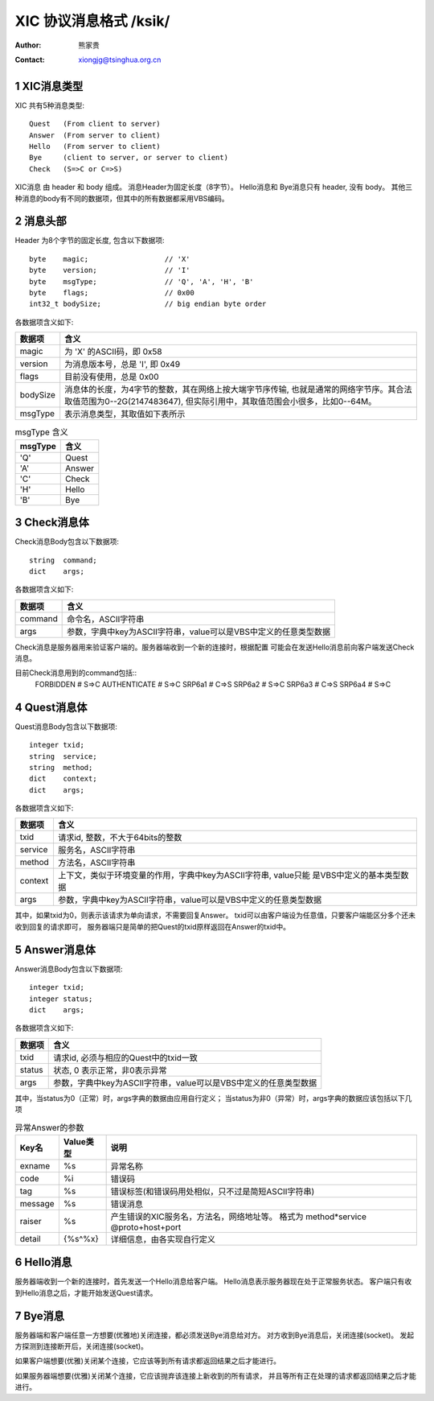 ***********************************
  XIC 协议消息格式  /ksik/
***********************************
:Author: 熊家贵
:Contact: xiongjg@tsinghua.org.cn

.. sectnum::

XIC消息类型
============

XIC 共有5种消息类型::

        Quest   (From client to server)
        Answer  (From server to client)
        Hello   (From server to client)
        Bye     (client to server, or server to client)
        Check   (S=>C or C=>S)

XIC消息 由 header 和 body 组成。
消息Header为固定长度（8字节）。
Hello消息和 Bye消息只有 header, 没有 body。 
其他三种消息的body有不同的数据项，但其中的所有数据都采用VBS编码。


消息头部
==========

Header 为8个字节的固定长度, 包含以下数据项::

        byte    magic;                  // 'X'
        byte    version;                // 'I'
        byte    msgType;                // 'Q', 'A', 'H', 'B'
        byte    flags;                  // 0x00
        int32_t bodySize;               // big endian byte order

各数据项含义如下:

==========  =================================================================
数据项       含义
==========  =================================================================
magic        为 'X' 的ASCII码，即 0x58
version      为消息版本号，总是 'I', 即 0x49
flags        目前没有使用，总是 0x00
bodySize     消息体的长度，为4字节的整数，其在网络上按大端字节序传输,
             也就是通常的网络字节序。其合法取值范围为0--2G(2147483647),
             但实际引用中，其取值范围会小很多，比如0--64M。
msgType      表示消息类型，其取值如下表所示 
==========  =================================================================


.. table:: msgType 含义

        ===========  ===========================
          msgType      含义
        ===========  ===========================
           'Q'         Quest
           'A'         Answer 
           'C'         Check
           'H'         Hello
           'B'         Bye
        ===========  ===========================

Check消息体
=============

Check消息Body包含以下数据项::

        string  command;
        dict    args;

各数据项含义如下:

========  ===================================================================
数据项     含义
========  ===================================================================
command    命令名，ASCII字符串
args       参数，字典中key为ASCII字符串，value可以是VBS中定义的任意类型数据
========  ===================================================================

Check消息是服务器用来验证客户端的。服务器端收到一个新的连接时，根据配置
可能会在发送Hello消息前向客户端发送Check消息。

目前Check消息用到的command包括::
        FORBIDDEN               # S=>C 
        AUTHENTICATE            # S=>C
        SRP6a1                  # C=>S
        SRP6a2                  # S=>C
        SRP6a3                  # C=>S
        SRP6a4                  # S=>C


Quest消息体
=============

Quest消息Body包含以下数据项::

        integer txid;
        string  service;
        string  method;
        dict    context;
        dict    args;

各数据项含义如下:

========  ===================================================================
数据项     含义
========  ===================================================================
txid       请求id, 整数，不大于64bits的整数
service    服务名，ASCII字符串
method     方法名，ASCII字符串
context    上下文，类似于环境变量的作用，字典中key为ASCII字符串, value只能
           是VBS中定义的基本类型数据
args       参数，字典中key为ASCII字符串，value可以是VBS中定义的任意类型数据
========  ===================================================================

其中，如果txid为0，则表示该请求为单向请求，不需要回复Answer。
txid可以由客户端设为任意值，只要客户端能区分多个还未收到回复的请求即可，
服务器端只是简单的把Quest的txid原样返回在Answer的txid中。


Answer消息体
==============

Answer消息Body包含以下数据项::

        integer txid;
        integer status;
        dict    args;

各数据项含义如下:

=======  ====================================================================
数据项    含义
=======  ====================================================================
txid      请求id, 必须与相应的Quest中的txid一致
status    状态, 0 表示正常，非0表示异常
args      参数，字典中key为ASCII字符串，value可以是VBS中定义的任意类型数据
=======  ====================================================================

其中，当status为0（正常）时，args字典的数据由应用自行定义；
当status为非0（异常）时，args字典的数据应该包括以下几项

.. table:: 异常Answer的参数

        ==========  ============  ===========================================
        Key名         Value类型     说明
        ==========  ============  ===========================================
        exname        %s            异常名称
        code          %i            错误码
        tag           %s            错误标签(和错误码用处相似，只不过是简短ASCII字符串)
        message       %s            错误消息
        raiser        %s            产生错误的XIC服务名，方法名，网络地址等。
                                    格式为 method*service @proto+host+port
        detail        {%s^%x}       详细信息，由各实现自行定义
        ==========  ============  ===========================================


Hello消息
===========

服务器端收到一个新的连接时，首先发送一个Hello消息给客户端。
Hello消息表示服务器现在处于正常服务状态。
客户端只有收到Hello消息之后，才能开始发送Quest请求。


Bye消息
===========

服务器端和客户端任意一方想要(优雅地)关闭连接，都必须发送Bye消息给对方。
对方收到Bye消息后，关闭连接(socket)。
发起方探测到连接断开后，关闭连接(socket)。

如果客户端想要(优雅)关闭某个连接，它应该等到所有请求都返回结果之后才能进行。

如果服务器端想要(优雅)关闭某个连接，它应该抛弃该连接上新收到的所有请求，
并且等所有正在处理的请求都返回结果之后才能进行。

